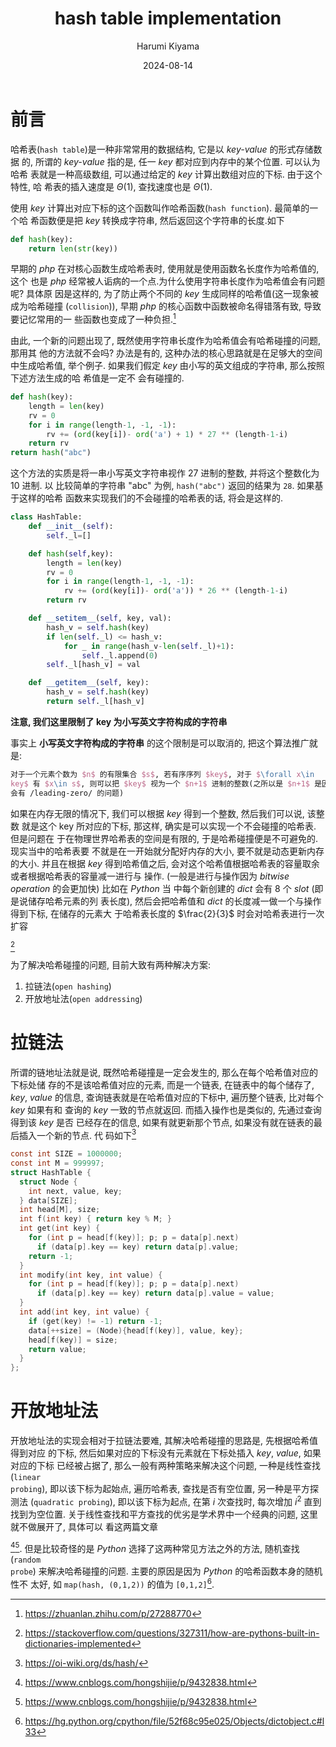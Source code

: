 # Created 2024-08-14 Wed 10:20
#+title: hash table implementation
#+date: 2024-08-14
#+author: Harumi Kiyama
#+creator: Emacs 31.0.50 (Org mode 9.7.9)
* 前言
哈希表(=hash table=)是一种非常常用的数据结构, 它是以 /key-value/ 的形式存储数据
的, 所谓的 /key-value/ 指的是, 任一 /key/ 都对应到内存中的某个位置. 可以认为哈希
表就是一种高级数组, 可以通过给定的 /key/ 计算出数组对应的下标. 由于这个特性, 哈
希表的插入速度是 $\Theta(1)$, 查找速度也是 $\Theta(1)$.

使用 /key/ 计算出对应下标的这个函数叫作哈希函数(=hash function=). 最简单的一个哈
希函数便是把 /key/ 转换成字符串, 然后返回这个字符串的长度.如下
#+begin_src python
  def hash(key):
      return len(str(key))
#+end_src
早期的 /php/ 在对核心函数生成哈希表时, 使用就是使用函数名长度作为哈希值的, 这个
也是 /php/ 经常被人诟病的一个点.为什么使用字符串长度作为哈希值会有问题呢? 具体原
因是这样的, 为了防止两个不同的 /key/ 生成同样的哈希值(这一现象被成为哈希碰撞
(=collision=)), 早期 /php/ 的核心函数中函数被命名得错落有致, 导致要记忆常用的一
些函数也变成了一种负担.[fn::https://zhuanlan.zhihu.com/p/27288770]

由此, 一个新的问题出现了, 既然使用字符串长度作为哈希值会有哈希碰撞的问题, 那用其
他的方法就不会吗? 办法是有的, 这种办法的核心思路就是在足够大的空间中生成哈希值,
举个例子. 如果我们假定 /key/ 由小写的英文组成的字符串, 那么按照下述方法生成的哈
希值是一定不 会有碰撞的.
#+begin_src python
  def hash(key):
      length = len(key)
      rv = 0
      for i in range(length-1, -1, -1):
          rv += (ord(key[i])- ord('a') + 1) * 27 ** (length-1-i)
      return rv
  return hash("abc")
#+end_src
这个方法的实质是将一串小写英文字符串视作 27 进制的整数, 并将这个整数化为 10 进制. 以
比较简单的字符串 "abc" 为例, ~hash("abc")~ 返回的结果为 ~28~. 如果基于这样的哈希
函数来实现我们的不会碰撞的哈希表的话, 将会是这样的.
#+begin_src python
  class HashTable:
      def __init__(self):
          self._l=[]

      def hash(self,key):
          length = len(key)
          rv = 0
          for i in range(length-1, -1, -1):
              rv += (ord(key[i])- ord('a')) * 26 ** (length-1-i)
          return rv

      def __setitem__(self, key, val):
          hash_v = self.hash(key)
          if len(self._l) <= hash_v:
              for _ in range(hash_v-len(self._l)+1):
                  self._l.append(0)
          self._l[hash_v] = val

      def __getitem__(self, key):
          hash_v = self.hash(key)
          return self._l[hash_v]
#+end_src
*注意, 我们这里限制了 key 为小写英文字符构成的字符串*

事实上 *小写英文字符构成的字符串* 的这个限制是可以取消的, 把这个算法推广就是:
#+begin_src latex
  对于一个元素个数为 $n$ 的有限集合 $s$, 若有序序列 $key$, 对于 $\forall x\in
  key$ 有 $x\in s$, 则可以把 $key$ 视为一个 $n+1$ 进制的整数(之所以是 $n+1$ 是因为
  会有 /leading-zero/ 的问题)
#+end_src
如果在内存无限的情况下, 我们可以根据 /key/ 得到一个整数, 然后我们可以说, 该整数
就是这个 key 所对应的下标, 那这样, 确实是可以实现一个不会碰撞的哈希表. 但是问题在
于在物理世界哈希表的空间是有限的, 于是哈希碰撞便是不可避免的. 现实当中的哈希表要
不就是在一开始就分配好内存的大小, 要不就是动态更新内存的大小. 并且在根据 /key/
得到哈希值之后, 会对这个哈希值根据哈希表的容量取余或者根据哈希表的容量减一进行与
操作. (一般是进行与操作因为 /bitwise operation/ 的会更加快)
比如在 /Python/ 当 中每个新创建的 /dict/ 会有 8 个 /slot/ (即是说储存哈希元素的列
表长度), 然后会把哈希值和 /dict/ 的长度减一做一个与操作得到下标, 在储存的元素大
于哈希表长度的 $\frac{2}{3}$ 时会对哈希表进行一次扩容
[fn::https://stackoverflow.com/questions/327311/how-are-pythons-built-in-dictionaries-implemented]

为了解决哈希碰撞的问题, 目前大致有两种解决方案:
1. 拉链法(=open hashing=)
2. 开放地址法(=open addressing=)
* 拉链法
所谓的链地址法就是说, 既然哈希碰撞是一定会发生的, 那么在每个哈希值对应的下标处储
存的不是该哈希值对应的元素, 而是一个链表, 在链表中的每个储存了, /key/, /value/
的信息, 查询链表就是在哈希值对应的下标中, 遍历整个链表, 比对每个 /key/ 如果有和
查询的 /key/ 一致的节点就返回. 而插入操作也是类似的, 先通过查询得到该 /key/ 是否
已经存在的信息, 如果有就更新那个节点, 如果没有就在链表的最后插入一个新的节点. 代
码如下[fn::https://oi-wiki.org/ds/hash/]
#+begin_src c
  const int SIZE = 1000000;
  const int M = 999997;
  struct HashTable {
    struct Node {
      int next, value, key;
    } data[SIZE];
    int head[M], size;
    int f(int key) { return key % M; }
    int get(int key) {
      for (int p = head[f(key)]; p; p = data[p].next)
        if (data[p].key == key) return data[p].value;
      return -1;
    }
    int modify(int key, int value) {
      for (int p = head[f(key)]; p; p = data[p].next)
        if (data[p].key == key) return data[p].value = value;
    }
    int add(int key, int value) {
      if (get(key) != -1) return -1;
      data[++size] = (Node){head[f(key)], value, key};
      head[f(key)] = size;
      return value;
    }
  };
#+end_src
* 开放地址法
开放地址法的实现会相对于拉链法要难, 其解决哈希碰撞的思路是, 先根据哈希值得到对应
的下标, 然后如果对应的下标没有元素就在下标处插入 /key/, /value/, 如果对应的下标
已经被占据了, 那么一般有两种策略来解决这个问题, 一种是线性查找(=linear
probing=), 即以该下标为起始点, 遍历哈希表, 查找是否有空位置, 另一种是平方探测法
(=quadratic probing=), 即以该下标为起点, 在第 $i$ 次查找时, 每次增加 $i^2$ 直到
找到为空位置.
关于线性查找和平方查找的优劣是学术界中一个经典的问题, 这里就不做展开了, 具体可以
看这两篇文章
[fn::https://www.cnblogs.com/hongshijie/p/9432838.html][fn::https://www.cnblogs.com/hongshijie/p/9432838.html].
但是比较奇怪的是 /Python/ 选择了这两种常见方法之外的方法, 随机查找(=random
probe=) 来解决哈希碰撞的问题. 主要的原因是因为 /Python/ 的哈希函数本身的随机性不
太好, 如 ~map(hash, (0,1,2))~ 的值为
~[0,1,2]~[fn::https://hg.python.org/cpython/file/52f68c95e025/Objects/dictobject.c#l33].
